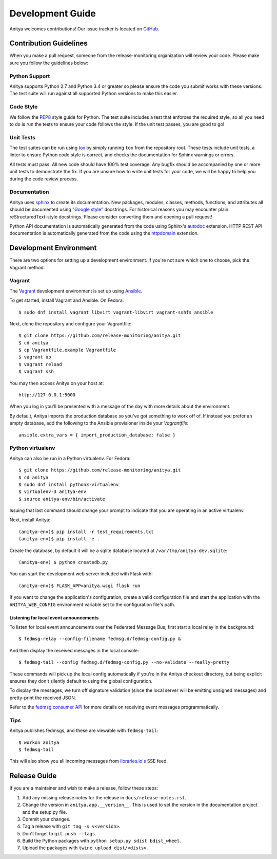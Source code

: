 =================
Development Guide
=================

Anitya welcomes contributions! Our issue tracker is located on
`GitHub <https://github.com/release-monitoring/anitya/issues>`_.


Contribution Guidelines
=======================

When you make a pull request, someone from the release-monitoring organization
will review your code. Please make sure you follow the guidelines below:

Python Support
--------------

Anitya supports Python 2.7 and Python 3.4 or greater so please ensure the code
you submit works with these versions. The test suite will run against all supported
Python versions to make this easier.

Code Style
----------

We follow the `PEP8 <https://www.python.org/dev/peps/pep-0008/>`_ style guide for Python.
The test suite includes a test that enforces the required style, so all you need to do is
run the tests to ensure your code follows the style. If the unit test passes, you are
good to go!

Unit Tests
----------

The test suites can be run using `tox <http://tox.readthedocs.io/>`_ by simply running
``tox`` from the repository root. These tests include unit tests, a linter to ensure
Python code style is correct, and checks the documentation for Sphinx warnings or
errors.

All tests must pass. All new code should have 100% test coverage.
Any bugfix should be accompanied by one or more unit tests to demonstrate the fix.
If you are unsure how to write unit tests for your code, we will be happy to help
you during the code review process.

Documentation
-------------

Anitya uses `sphinx <http://www.sphinx-doc.org/>`_ to create its documentation.
New packages, modules, classes, methods, functions, and attributes all should be
documented using `"Google style" <http://www.sphinx-doc.org/en/1.7/ext/example_google.html>`_
docstrings. For historical reasons you may encounter plain reStructuredText-style
docstrings. Please consider converting them and opening a pull request!

Python API documentation is automatically generated from the code using Sphinx's
`autodoc <http://www.sphinx-doc.org/en/stable/tutorial.html#autodoc>`_ extension.
HTTP REST API documentation is automatically generated from the code using the
`httpdomain <https://pythonhosted.org/sphinxcontrib-httpdomain/>`_ extension.


Development Environment
=======================

There are two options for setting up a development environment. If you're not
sure which one to choose, pick the Vagrant method.

Vagrant
-------

The `Vagrant`_ development environment is set up using `Ansible`_.

To get started, install Vagrant and Ansible. On Fedora::

    $ sudo dnf install vagrant libvirt vagrant-libvirt vagrant-sshfs ansible

Next, clone the repository and configure your Vagrantfile::

    $ git clone https://github.com/release-monitoring/anitya.git
    $ cd anitya
    $ cp Vagrantfile.example Vagrantfile
    $ vagrant up
    $ vagrant reload
    $ vagrant ssh

You may then access Anitya on your host at::

    http://127.0.0.1:5000

When you log in you'll be presented with a message of the day with more details
about the environment.

By default, Anitya imports the production database so you've got something
to work off of. If instead you prefer an empty database, add the following
to the Ansible provisioner inside your `Vagrantfile`::

    ansible.extra_vars = { import_production_database: false }

Python virtualenv
-----------------

Anitya can also be run in a Python virtualenv. For Fedora::

    $ git clone https://github.com/release-monitoring/anitya.git
    $ cd anitya
    $ sudo dnf install python3-virtualenv
    $ virtualenv-3 anitya-env
    $ source anitya-env/bin/activate

Issuing that last command should change your prompt to indicate that you are
operating in an active virtualenv.

Next, install Anitya::

    (anitya-env)$ pip install -r test_requirements.txt
    (anitya-env)$ pip install -e .

Create the database, by default it will be a sqlite database located at
``/var/tmp/anitya-dev.sqlite``::

    (anitya-env) $ python createdb.py

You can start the development web server included with Flask with::

    (anitya-env)$ FLASK_APP=anitya.wsgi flask run

If you want to change the application's configuration, create a valid configuration
file and start the application with the ``ANITYA_WEB_CONFIG`` environment variable
set to the configuration file's path.


Listening for local event announcements
^^^^^^^^^^^^^^^^^^^^^^^^^^^^^^^^^^^^^^^

To listen for local event announcements over the Federated Message Bus,
first start a local relay in the background::

    $ fedmsg-relay --config-filename fedmsg.d/fedmsg-config.py &

And then display the received messages in the local console::

    $ fedmsg-tail --config fedmsg.d/fedmsg-config.py --no-validate --really-pretty

These commands will pick up the local config automatically if you're in
the Anitya checkout directory, but being explicit ensures they don't silently
default to using the global configuration.

To display the messages, we turn off signature validation (since the local
server will be emitting unsigned messages) and pretty-print the received JSON.

Refer to the `fedmsg consumer API <http://www.fedmsg.com/en/latest/consuming/>`_
for more details on receiving event messages programmatically.


Tips
----

Anitya publishes fedmsgs, and these are viewable with ``fedmsg-tail``::

    $ workon anitya
    $ fedmsg-tail

This will also show you all incoming messages from `libraries.io's <https://libraries.io/>`_
SSE feed.


Release Guide
=============

If you are a maintainer and wish to make a release, follow these steps:

1. Add any missing release notes for the release in ``docs/release-notes.rst``.

2. Change the version in ``anitya.app.__version__``. This is used to set the
   version in the documentation project and the setup.py file.

3. Commit your changes.

4. Tag a release with ``git tag -s v<version>``.

5. Don't forget to ``git push --tags``.

6. Build the Python packages with ``python setup.py sdist bdist_wheel``.

7. Upload the packages with ``twine upload dist/<dists>``.


.. _Ansible: https://www.ansible.com/
.. _Vagrant: https://vagrantup.com/
